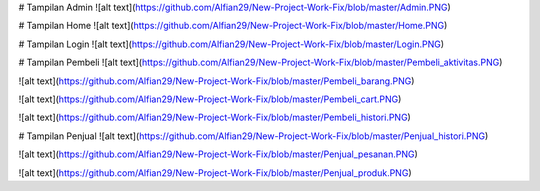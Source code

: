 # Tampilan Admin
![alt text](https://github.com/Alfian29/New-Project-Work-Fix/blob/master/Admin.PNG)

# Tampilan Home
![alt text](https://github.com/Alfian29/New-Project-Work-Fix/blob/master/Home.PNG)

# Tampilan Login
![alt text](https://github.com/Alfian29/New-Project-Work-Fix/blob/master/Login.PNG)

# Tampilan Pembeli
![alt text](https://github.com/Alfian29/New-Project-Work-Fix/blob/master/Pembeli_aktivitas.PNG)

![alt text](https://github.com/Alfian29/New-Project-Work-Fix/blob/master/Pembeli_barang.PNG)

![alt text](https://github.com/Alfian29/New-Project-Work-Fix/blob/master/Pembeli_cart.PNG)

![alt text](https://github.com/Alfian29/New-Project-Work-Fix/blob/master/Pembeli_histori.PNG)

# Tampilan Penjual
![alt text](https://github.com/Alfian29/New-Project-Work-Fix/blob/master/Penjual_histori.PNG)

![alt text](https://github.com/Alfian29/New-Project-Work-Fix/blob/master/Penjual_pesanan.PNG)

![alt text](https://github.com/Alfian29/New-Project-Work-Fix/blob/master/Penjual_produk.PNG)
